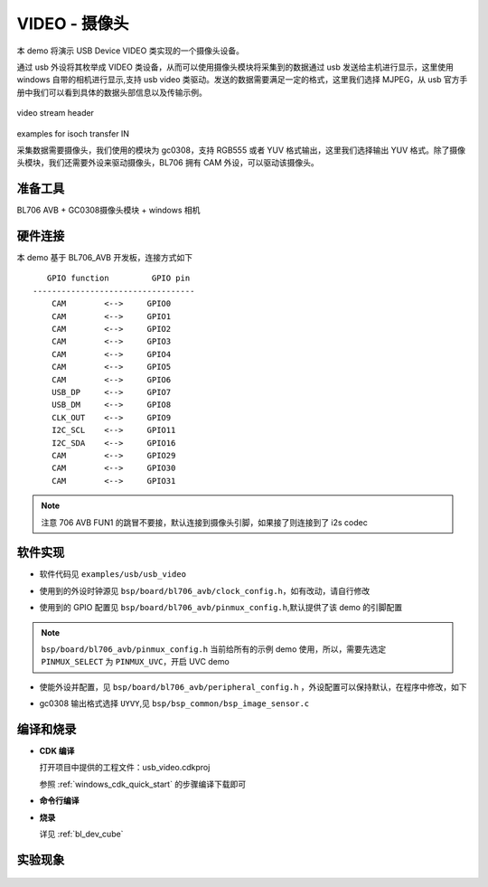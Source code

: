 VIDEO - 摄像头
====================

本 demo 将演示 USB Device VIDEO 类实现的一个摄像头设备。

通过 usb 外设将其枚举成 VIDEO 类设备，从而可以使用摄像头模块将采集到的数据通过 usb 发送给主机进行显示，这里使用 windows 自带的相机进行显示,支持 usb video 类驱动。发送的数据需要满足一定的格式，这里我们选择 MJPEG，从 usb 官方手册中我们可以看到具体的数据头部信息以及传输示例。

.. figure:: img/usb_video.png
   :alt:

video stream header

.. figure:: img/video_isoch.png
   :alt:

examples for isoch transfer IN

采集数据需要摄像头，我们使用的模块为 gc0308，支持 RGB555 或者 YUV 格式输出，这里我们选择输出 YUV 格式。除了摄像头模块，我们还需要外设来驱动摄像头，BL706 拥有 CAM 外设，可以驱动该摄像头。

准备工具
-----------------------

BL706 AVB + GC0308摄像头模块 + windows 相机

硬件连接
-----------------------------

本 demo 基于 BL706_AVB 开发板，连接方式如下

::

       GPIO function         GPIO pin
    ----------------------------------
        CAM        <-->     GPIO0
        CAM        <-->     GPIO1
        CAM        <-->     GPIO2
        CAM        <-->     GPIO3
        CAM        <-->     GPIO4
        CAM        <-->     GPIO5
        CAM        <-->     GPIO6
        USB_DP     <-->     GPIO7
        USB_DM     <-->     GPIO8
        CLK_OUT    <-->     GPIO9
        I2C_SCL    <-->     GPIO11
        I2C_SDA    <-->     GPIO16
        CAM        <-->     GPIO29
        CAM        <-->     GPIO30
        CAM        <-->     GPIO31

.. note:: 注意 706 AVB FUN1 的跳冒不要接，默认连接到摄像头引脚，如果接了则连接到了 i2s codec

软件实现
-----------------------------

-  软件代码见 ``examples/usb/usb_video``

.. code-block:: C
    :linenos:

    #define BSP_I2C_CLOCK_SOURCE ROOT_CLOCK_SOURCE_BCLK
    #define BSP_I2C_CLOCK_DIV    0

    #define BSP_CAM_CLOCK_SOURCE ROOT_CLOCK_SOURCE_PLL_96M
    #define BSP_CAM_CLOCK_DIV    3

- 使用到的外设时钟源见 ``bsp/board/bl706_avb/clock_config.h``，如有改动，请自行修改

.. code-block:: C
    :linenos:

    #define CONFIG_GPIO0_FUNC  GPIO_FUN_CAM
    #define CONFIG_GPIO1_FUNC  GPIO_FUN_CAM
    #define CONFIG_GPIO2_FUNC  GPIO_FUN_CAM
    #define CONFIG_GPIO3_FUNC  GPIO_FUN_CAM
    #define CONFIG_GPIO4_FUNC  GPIO_FUN_CAM
    #define CONFIG_GPIO5_FUNC  GPIO_FUN_CAM
    #define CONFIG_GPIO6_FUNC  GPIO_FUN_CAM
    #define CONFIG_GPIO7_FUNC  GPIO_FUN_USB
    #define CONFIG_GPIO8_FUNC  GPIO_FUN_USB
    #define CONFIG_GPIO9_FUNC  GPIO_FUN_CLK_OUT
    #define CONFIG_GPIO11_FUNC GPIO_FUN_I2C
    #define CONFIG_GPIO12_FUNC GPIO_FUN_CAM
    #define CONFIG_GPIO16_FUNC GPIO_FUN_I2C
    #define CONFIG_GPIO29_FUNC GPIO_FUN_CAM
    #define CONFIG_GPIO30_FUNC GPIO_FUN_CAM
    #define CONFIG_GPIO31_FUNC GPIO_FUN_CAM

- 使用到的 GPIO 配置见 ``bsp/board/bl706_avb/pinmux_config.h``,默认提供了该 demo 的引脚配置

.. note::  ``bsp/board/bl706_avb/pinmux_config.h`` 当前给所有的示例 demo 使用，所以，需要先选定 ``PINMUX_SELECT`` 为 ``PINMUX_UVC``，开启 UVC demo

.. code-block:: C
    :linenos:

    #define BSP_USING_CAM
    #define BSP_USING_I2C0
    #define BSP_USING_USB
    #define BSP_USING_DMA0_CH2

    #if defined(BSP_USING_I2C0)
    #ifndef I2C0_CONFIG
    #define I2C0_CONFIG          \
        {                        \
            .id = 0,             \
            .mode = I2C_HW_MODE, \
            .phase = 15,         \
        }
    #endif
    #endif

    #if defined(BSP_USING_DMA0_CH2)
    #ifndef DMA0_CH2_CONFIG
    #define DMA0_CH2_CONFIG                       \
        {                                         \
            .id = 0,                              \
            .ch = 2,                              \
            .direction = DMA_MEMORY_TO_PERIPH,    \
            .transfer_mode = DMA_LLI_ONCE_MODE,   \
            .src_req = DMA_REQUEST_NONE,          \
            .dst_req = DMA_REQUEST_UART1_TX,      \
            .src_width = DMA_TRANSFER_WIDTH_8BIT, \
            .dst_width = DMA_TRANSFER_WIDTH_8BIT, \
        }
    #endif
    #endif


- 使能外设并配置，见 ``bsp/board/bl706_avb/peripheral_config.h`` ，外设配置可以保持默认，在程序中修改，如下

.. code-block:: C
    :linenos:

    DMA_DEV(dma_ch2)->dst_req = DMA_REQUEST_USB_EP1;
    device_open(dma_ch2, 0);

.. code-block:: C
    :linenos:

    #define FORMAT_SEL UYVY

- gc0308 输出格式选择 ``UYVY``,见 ``bsp/bsp_common/bsp_image_sensor.c``

编译和烧录
-----------------------------

-  **CDK 编译**

   打开项目中提供的工程文件：usb_video.cdkproj

   参照 :ref:`windows_cdk_quick_start` 的步骤编译下载即可

-  **命令行编译**

.. code-block:: bash
   :linenos:

    $ cd <sdk_path>/bl_mcu_sdk
    $ make BOARD=bl706_avb APP=usb_video

-  **烧录**

   详见 :ref:`bl_dev_cube`

实验现象
-----------------------------

.. figure:: img/usb_video.gif
   :alt:
